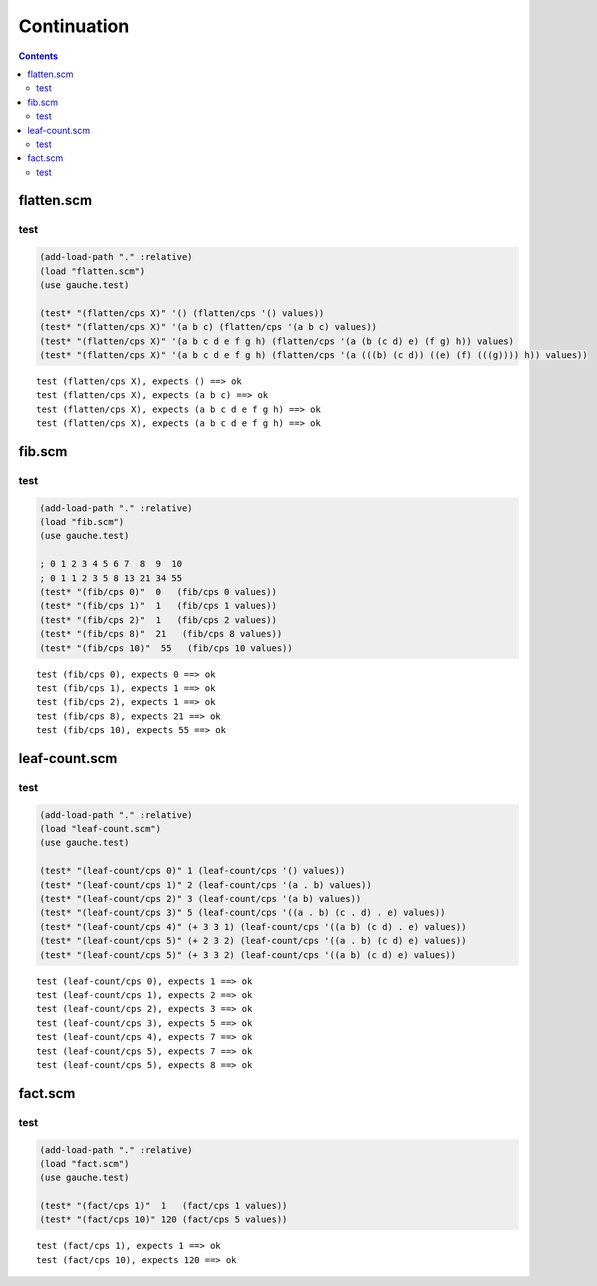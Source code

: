 ==============
 Continuation
==============

.. contents::




flatten.scm
===========




test
----



.. code-block:: scm

    
    (add-load-path "." :relative)
    (load "flatten.scm")
    (use gauche.test)
    
    (test* "(flatten/cps X)" '() (flatten/cps '() values))
    (test* "(flatten/cps X)" '(a b c) (flatten/cps '(a b c) values))
    (test* "(flatten/cps X)" '(a b c d e f g h) (flatten/cps '(a (b (c d) e) (f g) h)) values)
    (test* "(flatten/cps X)" '(a b c d e f g h) (flatten/cps '(a (((b) (c d)) ((e) (f) (((g)))) h)) values))
    



::

    test (flatten/cps X), expects () ==> ok
    test (flatten/cps X), expects (a b c) ==> ok
    test (flatten/cps X), expects (a b c d e f g h) ==> ok
    test (flatten/cps X), expects (a b c d e f g h) ==> ok






fib.scm
=======




test
----



.. code-block:: scm

    
    (add-load-path "." :relative)
    (load "fib.scm")
    (use gauche.test)
    
    ; 0 1 2 3 4 5 6 7  8  9  10
    ; 0 1 1 2 3 5 8 13 21 34 55
    (test* "(fib/cps 0)"  0   (fib/cps 0 values))
    (test* "(fib/cps 1)"  1   (fib/cps 1 values))
    (test* "(fib/cps 2)"  1   (fib/cps 2 values))
    (test* "(fib/cps 8)"  21   (fib/cps 8 values))
    (test* "(fib/cps 10)"  55   (fib/cps 10 values))
    



::

    test (fib/cps 0), expects 0 ==> ok
    test (fib/cps 1), expects 1 ==> ok
    test (fib/cps 2), expects 1 ==> ok
    test (fib/cps 8), expects 21 ==> ok
    test (fib/cps 10), expects 55 ==> ok






leaf-count.scm
==============




test
----



.. code-block:: scm

    
    (add-load-path "." :relative)
    (load "leaf-count.scm")
    (use gauche.test)
    
    (test* "(leaf-count/cps 0)" 1 (leaf-count/cps '() values))
    (test* "(leaf-count/cps 1)" 2 (leaf-count/cps '(a . b) values))
    (test* "(leaf-count/cps 2)" 3 (leaf-count/cps '(a b) values))
    (test* "(leaf-count/cps 3)" 5 (leaf-count/cps '((a . b) (c . d) . e) values))
    (test* "(leaf-count/cps 4)" (+ 3 3 1) (leaf-count/cps '((a b) (c d) . e) values))
    (test* "(leaf-count/cps 5)" (+ 2 3 2) (leaf-count/cps '((a . b) (c d) e) values))
    (test* "(leaf-count/cps 5)" (+ 3 3 2) (leaf-count/cps '((a b) (c d) e) values))
    



::

    test (leaf-count/cps 0), expects 1 ==> ok
    test (leaf-count/cps 1), expects 2 ==> ok
    test (leaf-count/cps 2), expects 3 ==> ok
    test (leaf-count/cps 3), expects 5 ==> ok
    test (leaf-count/cps 4), expects 7 ==> ok
    test (leaf-count/cps 5), expects 7 ==> ok
    test (leaf-count/cps 5), expects 8 ==> ok






fact.scm
========




test
----



.. code-block:: scm

    
    (add-load-path "." :relative)
    (load "fact.scm")
    (use gauche.test)
    
    (test* "(fact/cps 1)"  1   (fact/cps 1 values))
    (test* "(fact/cps 10)" 120 (fact/cps 5 values))
    



::

    test (fact/cps 1), expects 1 ==> ok
    test (fact/cps 10), expects 120 ==> ok


